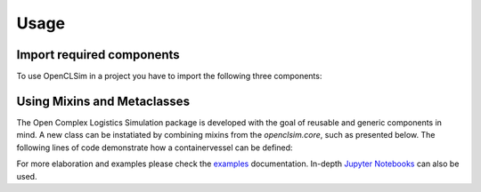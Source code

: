 =====
Usage
=====


Import required components
--------------------------

To use OpenCLSim in a project you have to import the following three components:

.. code:: python3
    # Import simpy for the simulation environment
    import simpy
    # Shapely for geometries
    import shapely

    # Import openclsim for the logistical components
    import openclsim.model as model
    import openclsim.core as core



Using Mixins and Metaclasses
-----------------------------

The Open Complex Logistics Simulation package is developed with the goal of reusable and generic components in mind. A new class can be instatiated by combining mixins from the *openclsim.core*, such as presented below. The following lines of code demonstrate how a containervessel can be defined:

.. code:: python3
    # Define the core components
    # A generic class for an object that can move and transport material
    ContainerVessel = type(
        'ContainerVessel',
        (
            core.ContainerDependentMovable,# It can transport an amount
            core.HasResource,              # Add information on serving equipment
            core.Identifiable,             # Give it a name and unique UUID
            core.Log,                      # Allow logging of all discrete events
        ),
        {}
    )

    # The next step is to define all the required parameters for the defined metaclass
    # For more realistic simulation you might want to have speed dependent on the filling degree
    v_full  = 8     # meters per second
    v_empty = 5     # meters per second

    def variable_speed(v_empty, v_full):
        return lambda x: x * (v_full - v_empty) + v_empty

    # Other variables
    data_vessel = {
        "env": simpy.Environment(),                   # The simpy environment
        "name": "Vessel 01",                          # Name
        "geometry": shapely.geometry.Point(0, 0),     # The lat, lon coordinates
        "capacity": 5_000,                            # Capacity of the vessel
        "compute_v": variable_speed(v_empty, v_full), # Variable speed
    }

    # Create an object based on the metaclass and vessel data
    vessel_01 = ContainerVessel(**data_vessel)

For more elaboration and examples please check the `examples`_ documentation. In-depth `Jupyter Notebooks`_ can also be used.

.. _examples: https://openclsim.readthedocs.io/en/latest/examples
.. _Jupyter Notebooks: https://github.com/TUDelft-CITG/OpenCLSim-Notebooks
